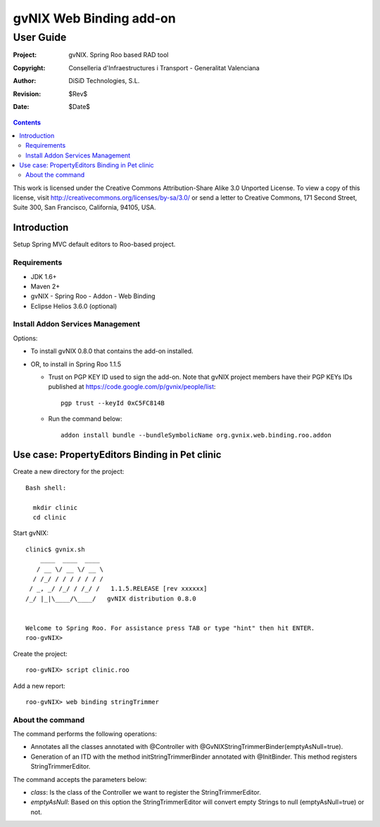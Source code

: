 ==================================
 gvNIX Web Binding add-on
==================================

-----------
User Guide
-----------

:Project:   gvNIX. Spring Roo based RAD tool
:Copyright: Conselleria d'Infraestructures i Transport - Generalitat Valenciana
:Author:    DiSiD Technologies, S.L.
:Revision:  $Rev$
:Date:      $Date$

.. contents::
   :depth: 2
   :backlinks: none

This work is licensed under the Creative Commons Attribution-Share Alike 3.0
Unported License. To view a copy of this license, visit
http://creativecommons.org/licenses/by-sa/3.0/ or send a letter to
Creative Commons, 171 Second Street, Suite 300, San Francisco, California,
94105, USA.

Introduction
===============

Setup Spring MVC default editors to Roo-based project.

Requirements
--------------

* JDK 1.6+
* Maven 2+
* gvNIX - Spring Roo - Addon - Web Binding
* Eclipse Helios 3.6.0 (optional)

Install Addon Services Management
------------------------------------

Options:

* To install gvNIX 0.8.0 that contains the add-on installed.
* OR, to install in Spring Roo 1.1.5

  - Trust on PGP KEY ID used to sign the add-on. Note that gvNIX project members have their PGP KEYs IDs published at https://code.google.com/p/gvnix/people/list::

      pgp trust --keyId 0xC5FC814B

  - Run the command below::

      addon install bundle --bundleSymbolicName org.gvnix.web.binding.roo.addon

Use case: PropertyEditors Binding in Pet clinic
================================================

Create a new directory for the project::

  Bash shell:

    mkdir clinic
    cd clinic

Start gvNIX::

  clinic$ gvnix.sh
      ____  ____  ____
     / __ \/ __ \/ __ \
    / /_/ / / / / / / /
   / _, _/ /_/ / /_/ /   1.1.5.RELEASE [rev xxxxxx]
  /_/ |_|\____/\____/   gvNIX distribution 0.8.0


  Welcome to Spring Roo. For assistance press TAB or type "hint" then hit ENTER.
  roo-gvNIX>

Create the project::

  roo-gvNIX> script clinic.roo

Add a new report::

  roo-gvNIX> web binding stringTrimmer


About the command
-------------------

The command performs the following operations:

* Annotates all the classes annotated with @Controller with @GvNIXStringTrimmerBinder(emptyAsNull=true).
* Generation of an ITD with the method initStringTrimmerBinder annotated with @InitBinder.
  This method registers StringTrimmerEditor.

The command accepts the parameters below:

* *class*: Is the class of the Controller we want to register the StringTrimmerEditor.
* *emptyAsNull*: Based on this option the StringTrimmerEditor will convert empty Strings to null (emptyAsNull=true)
  or not.
